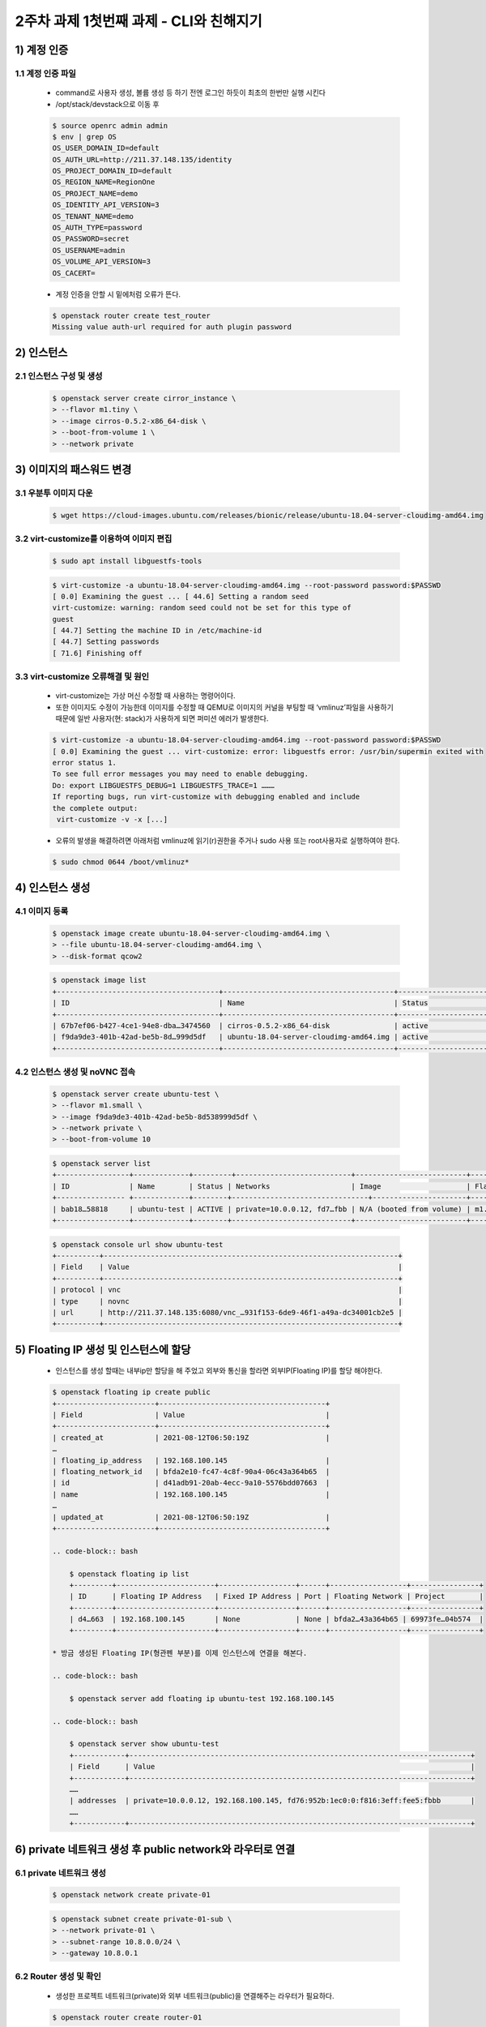 
2주차 과제 1첫번째 과제 - CLI와 친해지기
========================================



1) 계정 인증
----------------
1.1 계정 인증 파일
''''''''''''''''''''
    * command로 사용자 생성, 볼륨 생성 등 하기 전엔 로그인 하듯이 최초의 한번만 실행 시킨다
    * /opt/stack/devstack으로 이동 후

    .. code-block:: bash

        $ source openrc admin admin
        $ env | grep OS
        OS_USER_DOMAIN_ID=default
        OS_AUTH_URL=http://211.37.148.135/identity
        OS_PROJECT_DOMAIN_ID=default
        OS_REGION_NAME=RegionOne
        OS_PROJECT_NAME=demo
        OS_IDENTITY_API_VERSION=3
        OS_TENANT_NAME=demo
        OS_AUTH_TYPE=password
        OS_PASSWORD=secret
        OS_USERNAME=admin
        OS_VOLUME_API_VERSION=3
        OS_CACERT=

    * 계정 인증을 안할 시 밑에처럼 오류가 뜬다.

    .. code-block:: bash

        $ openstack router create test_router
        Missing value auth-url required for auth plugin password


2) 인스턴스
----------------
2.1 인스턴스 구성 및 생성
'''''''''''''''''''''''''''''

    .. code-block:: bash

        $ openstack server create cirror_instance \
        > --flavor m1.tiny \
        > --image cirros-0.5.2-x86_64-disk \
        > --boot-from-volume 1 \
        > --network private

3) 이미지의 패스워드 변경
-------------------------
3.1 우분투 이미지 다운
''''''''''''''''''''''''

    .. code-block:: bash

        $ wget https://cloud-images.ubuntu.com/releases/bionic/release/ubuntu-18.04-server-cloudimg-amd64.img


3.2 virt-customize를 이용하여 이미지 편집
''''''''''''''''''''''''''''''''''''''''''''

    .. code-block:: bash

            $ sudo apt install libguestfs-tools


    .. code-block:: bash

            $ virt-customize -a ubuntu-18.04-server-cloudimg-amd64.img --root-password password:$PASSWD
            [ 0.0] Examining the guest ... [ 44.6] Setting a random seed
            virt-customize: warning: random seed could not be set for this type of
            guest
            [ 44.7] Setting the machine ID in /etc/machine-id
            [ 44.7] Setting passwords
            [ 71.6] Finishing off


3.3 virt-customize 오류해결 및 원인
''''''''''''''''''''''''''''''''''''''''
    * virt-customize는 가상 머신 수정할 때 사용하는 명령어이다.
    * 또한 이미지도 수정이 가능한데 이미지를 수정할 때 QEMU로 이미지의 커널을 부팅할 때 ‘vmlinuz’파일을 사용하기 때문에
      일반 사용자(현: stack)가 사용하게 되면 퍼미션 에러가 발생한다.

    .. code-block:: bash

        $ virt-customize -a ubuntu-18.04-server-cloudimg-amd64.img --root-password password:$PASSWD
        [ 0.0] Examining the guest ... virt-customize: error: libguestfs error: /usr/bin/supermin exited with
        error status 1.
        To see full error messages you may need to enable debugging.
        Do: export LIBGUESTFS_DEBUG=1 LIBGUESTFS_TRACE=1 ………
        If reporting bugs, run virt-customize with debugging enabled and include
        the complete output:
         virt-customize -v -x [...]

    * 오류의 발생을 해결하려면 아래처럼 vmlinuz에 읽기(r)권한을 주거나 sudo 사용 또는 root사용자로 실행하여야 한다.

    .. code-block:: bash

        $ sudo chmod 0644 /boot/vmlinuz*


4) 인스턴스 생성
-------------------------
4.1 이미지 등록
''''''''''''''''''''''''

    .. code-block:: bash

        $ openstack image create ubuntu-18.04-server-cloudimg-amd64.img \
        > --file ubuntu-18.04-server-cloudimg-amd64.img \
        > --disk-format qcow2


    .. code-block:: bash

        $ openstack image list
        +--------------------------------------+----------------------------------------+-----------------------------+
        | ID                                   | Name                                   | Status                      |
        +--------------------------------------+----------------------------------------+-----------------------------+
        | 67b7ef06-b427-4ce1-94e8-dba…3474560  | cirros-0.5.2-x86_64-disk               | active                      |
        | f9da9de3-401b-42ad-be5b-8d…999d5df   | ubuntu-18.04-server-cloudimg-amd64.img | active                      |
        +--------------------------------------+----------------------------------------+-----------------------------+


4.2 인스턴스 생성 및 noVNC 접속
'''''''''''''''''''''''''''''''

    .. code-block:: bash

        $ openstack server create ubuntu-test \
        > --flavor m1.small \
        > --image f9da9de3-401b-42ad-be5b-8d538999d5df \
        > --network private \
        > --boot-from-volume 10

    .. code-block:: bash

        $ openstack server list
        +-----------------+-------------+---------+---------------------------+--------------------------+----------+
        | ID              | Name        | Status | Networks                   | Image                    | Flavor   |
        +---------------- +-------------+--------+--------------------------------+----------------------+----------+
        | bab18…58818     | ubuntu-test | ACTIVE | private=10.0.0.12, fd7…fbb | N/A (booted from volume) | m1.small |
        +-----------------+-------------+--------+----------------------------+--------------------------+----------+

    .. code-block:: bash

        $ openstack console url show ubuntu-test
        +----------+---------------------------------------------------------------------+
        | Field    | Value                                                               |
        +----------+---------------------------------------------------------------------+
        | protocol | vnc                                                                 |
        | type     | novnc                                                               |
        | url      | http://211.37.148.135:6080/vnc_…931f153-6de9-46f1-a49a-dc34001cb2e5 |
        +----------+---------------------------------------------------------------------+



5) Floating IP 생성 및 인스턴스에 할당
--------------------------------------
    * 인스턴스를 생성 할때는 내부ip만 할당을 해 주었고 외부와 통신을 할라면 외부IP(Floating IP)를 할당 해야한다.

    .. code-block:: bash

        $ openstack floating ip create public
        +-----------------------+---------------------------------------+
        | Field                 | Value                                 |
        +-----------------------+---------------------------------------+
        | created_at            | 2021-08-12T06:50:19Z                  |
        …
        | floating_ip_address   | 192.168.100.145                       |
        | floating_network_id   | bfda2e10-fc47-4c8f-90a4-06c43a364b65  |
        | id                    | d41adb91-20ab-4ecc-9a10-5576bdd07663  |
        | name                  | 192.168.100.145                       |
        …
        | updated_at            | 2021-08-12T06:50:19Z                  |
        +-----------------------+---------------------------------------+

        .. code-block:: bash

            $ openstack floating ip list
            +---------+-----------------------+------------------+------+------------------+----------------+
            | ID      | Floating IP Address   | Fixed IP Address | Port | Floating Network | Project        |
            +---------+-----------------------+------------------+------+------------------+----------------+
            | d4…663  | 192.168.100.145       | None             | None | bfda2…43a364b65 | 69973fe…04b574  |
            +---------+-----------------------+------------------+------+------------------+----------------+

        * 방금 생성된 Floating IP(형관펜 부분)를 이제 인스턴스에 연결을 해본다.

        .. code-block:: bash

            $ openstack server add floating ip ubuntu-test 192.168.100.145

        .. code-block:: bash

            $ openstack server show ubuntu-test
            +------------+--------------------------------------------------------------------------------+
            | Field      | Value                                                                          |
            +------------+--------------------------------------------------------------------------------+
            ……
            | addresses  | private=10.0.0.12, 192.168.100.145, fd76:952b:1ec0:0:f816:3eff:fee5:fbbb       |
            ……
            +------------+--------------------------------------------------------------------------------+



6) private 네트워크 생성 후 public network와 라우터로 연결
--------------------------------------------------------------
6.1 private 네트워크 생성
''''''''''''''''''''''''''''

    .. code-block:: bash

        $ openstack network create private-01

    .. code-block:: bash

        $ openstack subnet create private-01-sub \
        > --network private-01 \
        > --subnet-range 10.8.0.0/24 \
        > --gateway 10.8.0.1

6.2 Router 생성 및 확인
'''''''''''''''''''''''

    * 생성한 프로젝트 네트워크(private)와 외부 네트워크(public)을 연결해주는 라우터가 필요하다.

    .. code-block:: bash

        $ openstack router create router-01

6.3 외부 게이트웨이 추가
''''''''''''''''''''''''''''

    * 생성한 라우터에 외부 게이트웨이를 추가한다.

    .. code-block:: bash

        $ openstack router set router-01 --external-gateway public



6.4 내부 게이트웨이 추가
'''''''''''''''''''''''''''

    * 생성한 라우터에 내부 인터페이스스를 추한다.

    .. code-block:: bash

        $ openstack router add subnet router-01 private-01-sub

6.5 라우터 확인
'''''''''''''''''

    .. code-block:: bash

        $ openstack router show router-01
        +---------------------------+----------------------------------------------------------------------------+
        | Field                     | Value                                                                      |
        +---------------------------+----------------------------------------------------------------------------+
        | admin_state_up            | UP                                                                         |
        | availability_zone_hints   |                                                                            |
        | availability_zones        | nova                                                                       |
        | created_at                | 2021-08-12T07:54:06Z                                                       |
        | description               |                                                                            |
        | distributed               | False                                                                      |
        | external_gateway_info     | null                                                                       |
        | flavor_id                 | None                                                                       |
        | ha                        | False                                                                      |
        | id                        | 34a54d42-4faa-4667-9431-08e5f12e7b52                                       |
        | interfaces_info           | [{"port_id": "1f…a4", "ip_address": "10.8.0.1", "subnet_id": "5e…98"}]     |
        | name                      | router-01                                                                  |
        | project_id                | 69973fe10b1540f0a5810883b604b574                                           |
        | revision_number           | 2                                                                          |
        | routes                    |                                                                            |
        | status                    | ACTIVE                                                                     |
        | tags                      |                                                                            |
        | updated_at                | 2021-08-12T07:54:34Z                                                       |
        +---------------------------+----------------------------------------------------------------------------+

